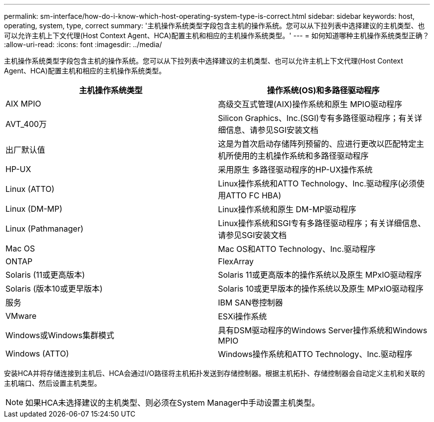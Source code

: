 ---
permalink: sm-interface/how-do-i-know-which-host-operating-system-type-is-correct.html 
sidebar: sidebar 
keywords: host, operating, system, type, correct 
summary: '主机操作系统类型字段包含主机的操作系统。您可以从下拉列表中选择建议的主机类型、也可以允许主机上下文代理(Host Context Agent、HCA)配置主机和相应的主机操作系统类型。' 
---
= 如何知道哪种主机操作系统类型正确？
:allow-uri-read: 
:icons: font
:imagesdir: ../media/


[role="lead"]
主机操作系统类型字段包含主机的操作系统。您可以从下拉列表中选择建议的主机类型、也可以允许主机上下文代理(Host Context Agent、HCA)配置主机和相应的主机操作系统类型。

|===
| 主机操作系统类型 | 操作系统(OS)和多路径驱动程序 


 a| 
AIX MPIO
 a| 
高级交互式管理(AIX)操作系统和原生 MPIO驱动程序



 a| 
AVT_400万
 a| 
Silicon Graphics、Inc.(SGI)专有多路径驱动程序；有关详细信息、请参见SGI安装文档



 a| 
出厂默认值
 a| 
这是为首次启动存储阵列预留的、应进行更改以匹配特定主机所使用的主机操作系统和多路径驱动程序



 a| 
HP-UX
 a| 
采用原生 多路径驱动程序的HP-UX操作系统



 a| 
Linux (ATTO)
 a| 
Linux操作系统和ATTO Technology、Inc.驱动程序(必须使用ATTO FC HBA)



 a| 
Linux (DM-MP)
 a| 
Linux操作系统和原生 DM-MP驱动程序



 a| 
Linux (Pathmanager)
 a| 
Linux操作系统和SGI专有多路径驱动程序；有关详细信息、请参见SGI安装文档



 a| 
Mac OS
 a| 
Mac OS和ATTO Technology、Inc.驱动程序



 a| 
ONTAP
 a| 
FlexArray



 a| 
Solaris (11或更高版本)
 a| 
Solaris 11或更高版本的操作系统以及原生 MPxIO驱动程序



 a| 
Solaris (版本10或更早版本)
 a| 
Solaris 10或更早版本的操作系统以及原生 MPxIO驱动程序



 a| 
服务
 a| 
IBM SAN卷控制器



 a| 
VMware
 a| 
ESXi操作系统



 a| 
Windows或Windows集群模式
 a| 
具有DSM驱动程序的Windows Server操作系统和Windows MPIO



 a| 
Windows (ATTO)
 a| 
Windows操作系统和ATTO Technology、Inc.驱动程序

|===
安装HCA并将存储连接到主机后、HCA会通过I/O路径将主机拓扑发送到存储控制器。根据主机拓扑、存储控制器会自动定义主机和关联的主机端口、然后设置主机类型。

[NOTE]
====
如果HCA未选择建议的主机类型、则必须在System Manager中手动设置主机类型。

====